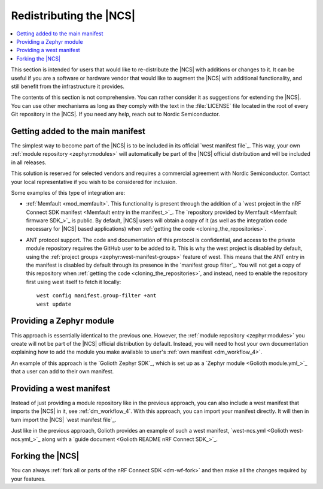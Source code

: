 .. _dm_ncs_distro:

Redistributing the |NCS|
########################

.. contents::
   :local:
   :depth: 2

This section is intended for users that would like to re-distribute the |NCS| with additions or changes to it.
It can be useful if you are a software or hardware vendor that would like to augment the |NCS| with additional functionality, and still benefit from the infrastructure it provides.

The contents of this section is not comprehensive.
You can rather consider it as suggestions for extending the |NCS|.
You can use other mechanisms as long as they comply with the text in the :file:`LICENSE` file located in the root of every Git repository in the |NCS|.
If you need any help, reach out to Nordic Semiconductor.

Getting added to the main manifest
**********************************

The simplest way to become part of the |NCS| is to be included in its official `west manifest file`_.
This way, your own :ref:`module repository <zephyr:modules>` will automatically be part of the |NCS| official distribution and will be included in all releases.

This solution is reserved for selected vendors and requires a commercial agreement with Nordic Semiconductor.
Contact your local representative if you wish to be considered for inclusion.

Some examples of this type of integration are:

* :ref:`Memfault <mod_memfault>`.
  This functionality is present through the addition of a `west project in the nRF Connect SDK manifest <Memfault entry in the manifest_>`_.
  The `repository provided by Memfault <Memfault firmware SDK_>`_ is public.
  By default, |NCS| users will obtain a copy of it (as well as the integration code necessary for |NCS| based applications) when :ref:`getting the code <cloning_the_repositories>`.

* ANT protocol support.
  The code and documentation of this protocol is confidential, and access to the private module repository requires the GitHub user to be added to it.
  This is why the west project is disabled by default, using the :ref:`project groups <zephyr:west-manifest-groups>` feature of west.
  This means that the ANT entry in the manifest is disabled by default through its presence in the `manifest group filter`_.
  You will not get a copy of this repository when :ref:`getting the code <cloning_the_repositories>`, and instead, need to enable the repository first using west itself to fetch it locally::

    west config manifest.group-filter +ant
    west update

Providing a Zephyr module
*************************

This approach is essentially identical to the previous one.
However, the :ref:`module repository <zephyr:modules>` you create will not be part of the |NCS| official distribution by default.
Instead, you will need to host your own documentation explaining how to add the module you make available to user's :ref:`own manifest <dm_workflow_4>`.

An example of this approach is the `Golioth Zephyr SDK`_, which is set up as a `Zephyr module <Golioth module.yml_>`_ that a user can add to their own manifest.

Providing a west manifest
*************************

Instead of just providing a module repository like in the previous approach, you can also include a west manifest that imports the |NCS| in it, see :ref:`dm_workflow_4`.
With this approach, you can import your manifest directly.
It will then in turn import the |NCS| `west manifest file`_.

Just like in the previous approach, Golioth provides an example of such a west manifest, `west-ncs.yml <Golioth west-ncs.yml_>`_ along with a `guide document <Golioth README nRF Connect SDK_>`_.

Forking the |NCS|
*****************

You can always :ref:`fork all or parts of the nRF Connect SDK <dm-wf-fork>` and then make all the changes required by your features.
